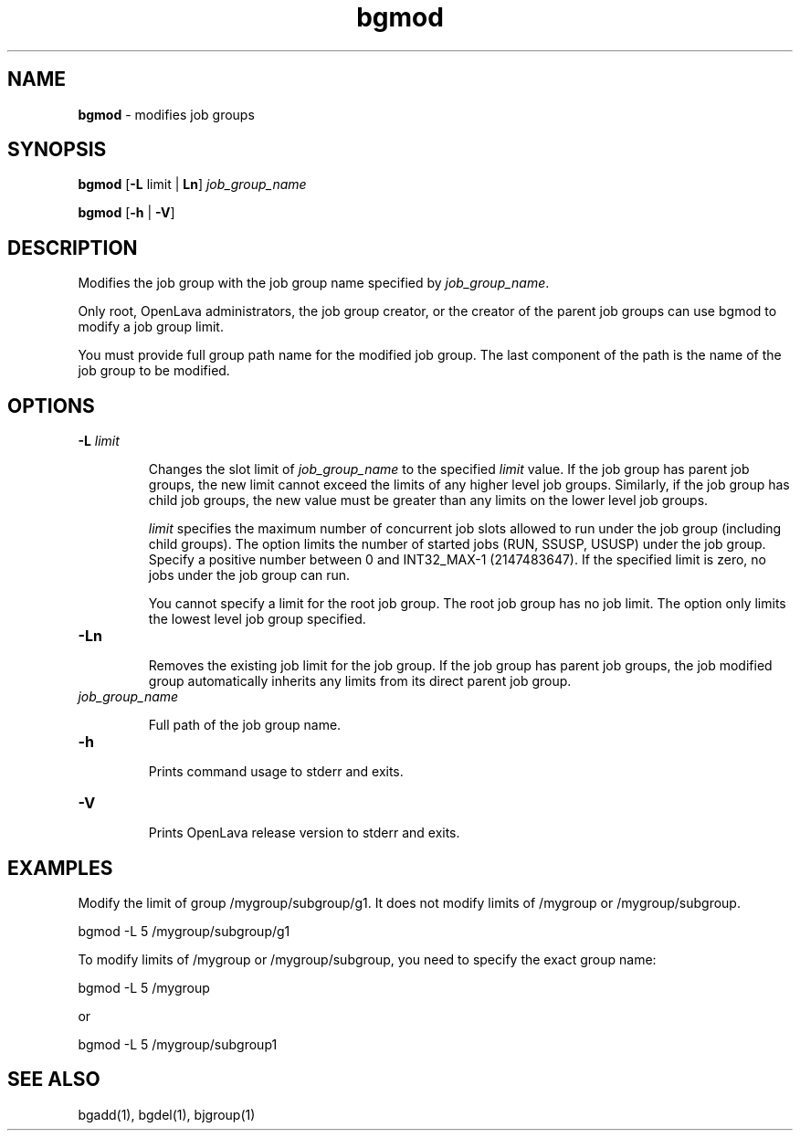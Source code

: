 .ds ]W %
.ds ]L
.nh
.TH bgmod 1 "OpenLava Version 3.3 - Mar 2016"
.br
.SH NAME
\fBbgmod\fR - modifies job groups 
.SH SYNOPSIS
.BR
.PP
\fBbgmod\fR [\fB-L\fR limit | \fBLn\fR] \fIjob_group_name\fR
.PP
\fBbgmod\fR [\fB-h\fR | \fB-V\fR] 
.SH DESCRIPTION
.BR
.PP
.PP
Modifies the job group with the job group name specified by \fIjob_group_name\fR.
.PP
Only root, OpenLava administrators, the job group creator, or the creator
of the parent job groups can use bgmod to modify a job group limit.
.PP
You must provide full group path name for the modified job group. The
last component of the path is the name of the job group to be
modified.
.PP
.SH OPTIONS
.BR
.PP
.TP
\fB-L\fR \fIlimit\fR
.IP
Changes the slot limit of \fIjob_group_name\fR to the
specified \fIlimit\fR value. If the job group has parent
job groups, the new limit cannot exceed the limits of any
higher level job groups. Similarly, if the job group has
child job groups, the new value must be greater than any
limits on the lower level job groups.
.IP
\fIlimit\fR specifies the
maximum number of concurrent job slots allowed to
run under the job group (including child groups). The option limits
the number of started jobs (RUN, SSUSP, USUSP) under the job group.
Specify a positive number between 0 and INT32_MAX-1 (2147483647). If the specified
limit is zero, no jobs under the job group can run.
.IP
You cannot specify a limit for the root job group. The root job
group has no job limit. The option only limits the lowest level
job group specified.
.TP
\fB-Ln\fR
.IP
Removes the existing job limit for the job group. If the
job group has parent job groups, the job modified group
automatically inherits any limits from its direct parent
job group.
.TP
\fIjob_group_name\fR
.IP
Full path of the job group name.
.TP
\fB-h
\fR
.IP
Prints command usage to stderr and exits. 


.TP 
\fB-V
\fR
.IP
Prints OpenLava release version to stderr and exits. 

.PP
.SH EXAMPLES
.BR
.PP
Modify the limit of group /mygroup/subgroup/g1. It does not modify limits of
/mygroup or /mygroup/subgroup.
.PP
bgmod -L 5 /mygroup/subgroup/g1
.PP
To modify limits of /mygroup or /mygroup/subgroup, you need to specify
the exact group name:
.PP
bgmod -L 5 /mygroup
.PP
or
.PP
bgmod -L 5 /mygroup/subgroup1
.PP
.SH SEE ALSO
.BR
.PP
.PP
bgadd(1), bgdel(1), bjgroup(1)

